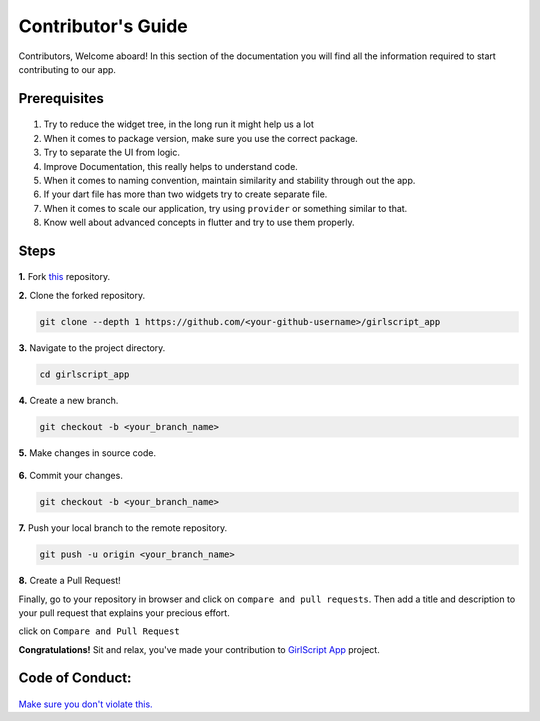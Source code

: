 Contributor's Guide
===================

Contributors, Welcome aboard! In this section of the documentation you will find all the information required to start contributing to our app.

Prerequisites
^^^^^^^^^^^^^

.. figure:: https://media.giphy.com/media/Z9cRCMdAMzXi25dwhE/giphy.gif
   :alt: Pass

1. Try to reduce the widget tree, in the long run it might help us a lot
2. When it comes to package version, make sure you use the correct
   package.
3. Try to separate the UI from logic.
4. Improve Documentation, this really helps to understand code.
5. When it comes to naming convention, maintain similarity and stability
   through out the app.
6. If your dart file has more than two widgets try to create separate
   file.
7. When it comes to scale our application, try using ``provider`` or
   something similar to that.
8. Know well about advanced concepts in flutter and try to use them
   properly.

Steps
^^^^^

.. figure:: https://media.giphy.com/media/o5BzNDDFQnepi/giphy.gif
   :alt: Steps

**1.** Fork `this <https://github.com/smaranjitghose/girlscript_app>`__
repository.

**2.** Clone the forked repository.

.. code::

    git clone --depth 1 https://github.com/<your-github-username>/girlscript_app

**3.** Navigate to the project directory.

.. code::

    cd girlscript_app

**4.** Create a new branch.

.. code::

    git checkout -b <your_branch_name>

**5.** Make changes in source code.

.. figure:: https://media.giphy.com/media/QNFhOolVeCzPQ2Mx85/200w_d.gif
   :alt: changes

**6.** Commit your changes.

.. code::

    git checkout -b <your_branch_name>

**7.** Push your local branch to the remote repository.

.. code::

    git push -u origin <your_branch_name>

**8.** Create a Pull Request!

Finally, go to your repository in browser and click on
``compare and pull requests``. Then add a title and description to your
pull request that explains your precious effort.

click on ``Compare and Pull Request``

**Congratulations!** Sit and relax, you've made your contribution
to `GirlScript App <https://github.com/smaranjitghose/girlscript_app>`__
project.

Code of Conduct:
^^^^^^^^^^^^^^^^

.. figure:: https://media.giphy.com/media/qHRwTyhWIj4UU/200w_d.gif
   :alt: code\_of\_conduct

`Make sure you don't violate this. <code_of_conduct.html>`__